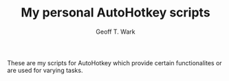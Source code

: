 #+TITLE: My personal AutoHotkey scripts
#+AUTHOR: Geoff T. Wark

These are my scripts for AutoHotkey which provide certain functionalites or are used for varying tasks.
